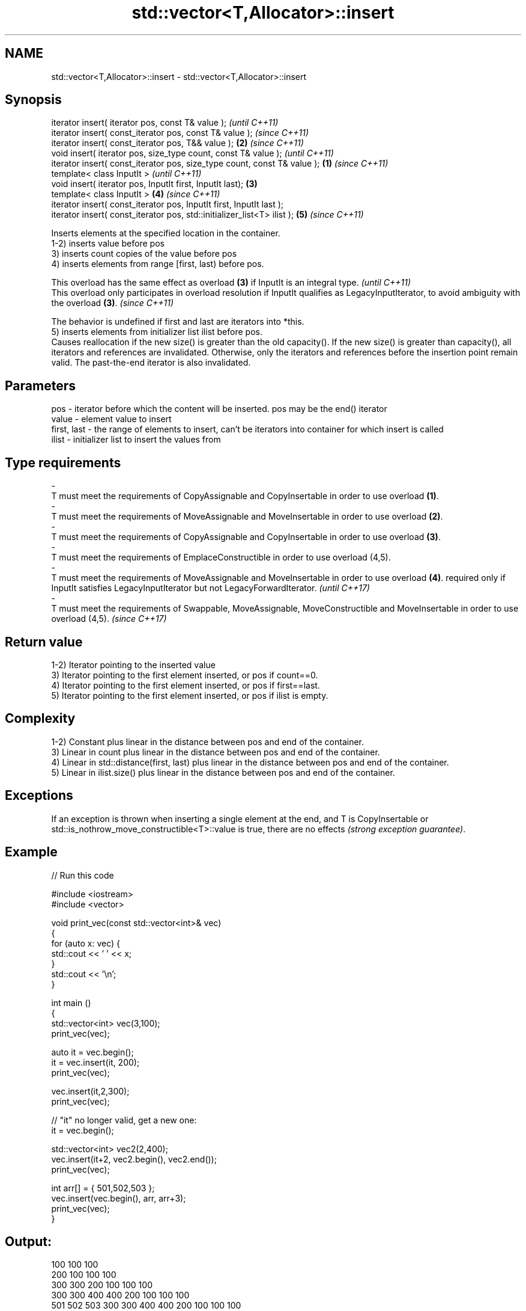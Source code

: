 .TH std::vector<T,Allocator>::insert 3 "2020.03.24" "http://cppreference.com" "C++ Standard Libary"
.SH NAME
std::vector<T,Allocator>::insert \- std::vector<T,Allocator>::insert

.SH Synopsis

  iterator insert( iterator pos, const T& value );                                \fI(until C++11)\fP
  iterator insert( const_iterator pos, const T& value );                          \fI(since C++11)\fP
  iterator insert( const_iterator pos, T&& value );                           \fB(2)\fP \fI(since C++11)\fP
  void insert( iterator pos, size_type count, const T& value );                                 \fI(until C++11)\fP
  iterator insert( const_iterator pos, size_type count, const T& value ); \fB(1)\fP                   \fI(since C++11)\fP
  template< class InputIt >                                                                                   \fI(until C++11)\fP
  void insert( iterator pos, InputIt first, InputIt last);                    \fB(3)\fP
  template< class InputIt >                                                       \fB(4)\fP                         \fI(since C++11)\fP
  iterator insert( const_iterator pos, InputIt first, InputIt last );
  iterator insert( const_iterator pos, std::initializer_list<T> ilist );                        \fB(5)\fP           \fI(since C++11)\fP

  Inserts elements at the specified location in the container.
  1-2) inserts value before pos
  3) inserts count copies of the value before pos
  4) inserts elements from range [first, last) before pos.

  This overload has the same effect as overload \fB(3)\fP if InputIt is an integral type.                                                             \fI(until C++11)\fP
  This overload only participates in overload resolution if InputIt qualifies as LegacyInputIterator, to avoid ambiguity with the overload \fB(3)\fP. \fI(since C++11)\fP

  The behavior is undefined if first and last are iterators into *this.
  5) inserts elements from initializer list ilist before pos.
  Causes reallocation if the new size() is greater than the old capacity(). If the new size() is greater than capacity(), all iterators and references are invalidated. Otherwise, only the iterators and references before the insertion point remain valid. The past-the-end iterator is also invalidated.

.SH Parameters


  pos         - iterator before which the content will be inserted. pos may be the end() iterator
  value       - element value to insert
  first, last - the range of elements to insert, can't be iterators into container for which insert is called
  ilist       - initializer list to insert the values from
.SH Type requirements
  -
  T must meet the requirements of CopyAssignable and CopyInsertable in order to use overload \fB(1)\fP.
  -
  T must meet the requirements of MoveAssignable and MoveInsertable in order to use overload \fB(2)\fP.
  -
  T must meet the requirements of CopyAssignable and CopyInsertable in order to use overload \fB(3)\fP.
  -
  T must meet the requirements of EmplaceConstructible in order to use overload (4,5).
  -
  T must meet the requirements of MoveAssignable and MoveInsertable in order to use overload \fB(4)\fP. required only if InputIt satisfies LegacyInputIterator but not LegacyForwardIterator. \fI(until C++17)\fP
  -
  T must meet the requirements of Swappable, MoveAssignable, MoveConstructible and MoveInsertable in order to use overload (4,5). \fI(since C++17)\fP


.SH Return value

  1-2) Iterator pointing to the inserted value
  3) Iterator pointing to the first element inserted, or pos if count==0.
  4) Iterator pointing to the first element inserted, or pos if first==last.
  5) Iterator pointing to the first element inserted, or pos if ilist is empty.

.SH Complexity

  1-2) Constant plus linear in the distance between pos and end of the container.
  3) Linear in count plus linear in the distance between pos and end of the container.
  4) Linear in std::distance(first, last) plus linear in the distance between pos and end of the container.
  5) Linear in ilist.size() plus linear in the distance between pos and end of the container.

.SH Exceptions

  If an exception is thrown when inserting a single element at the end, and T is CopyInsertable or std::is_nothrow_move_constructible<T>::value is true, there are no effects \fI(strong exception guarantee)\fP.

.SH Example

  
// Run this code

    #include <iostream>
    #include <vector>

    void print_vec(const std::vector<int>& vec)
    {
        for (auto x: vec) {
             std::cout << ' ' << x;
        }
        std::cout << '\\n';
    }

    int main ()
    {
        std::vector<int> vec(3,100);
        print_vec(vec);

        auto it = vec.begin();
        it = vec.insert(it, 200);
        print_vec(vec);

        vec.insert(it,2,300);
        print_vec(vec);

        // "it" no longer valid, get a new one:
        it = vec.begin();

        std::vector<int> vec2(2,400);
        vec.insert(it+2, vec2.begin(), vec2.end());
        print_vec(vec);

        int arr[] = { 501,502,503 };
        vec.insert(vec.begin(), arr, arr+3);
        print_vec(vec);
    }

.SH Output:

    100 100 100
    200 100 100 100
    300 300 200 100 100 100
    300 300 400 400 200 100 100 100
    501 502 503 300 300 400 400 200 100 100 100


.SH See also



  emplace   constructs element in-place
            \fI(public member function)\fP
  \fI(C++11)\fP
            adds an element to the end
  push_back \fI(public member function)\fP




